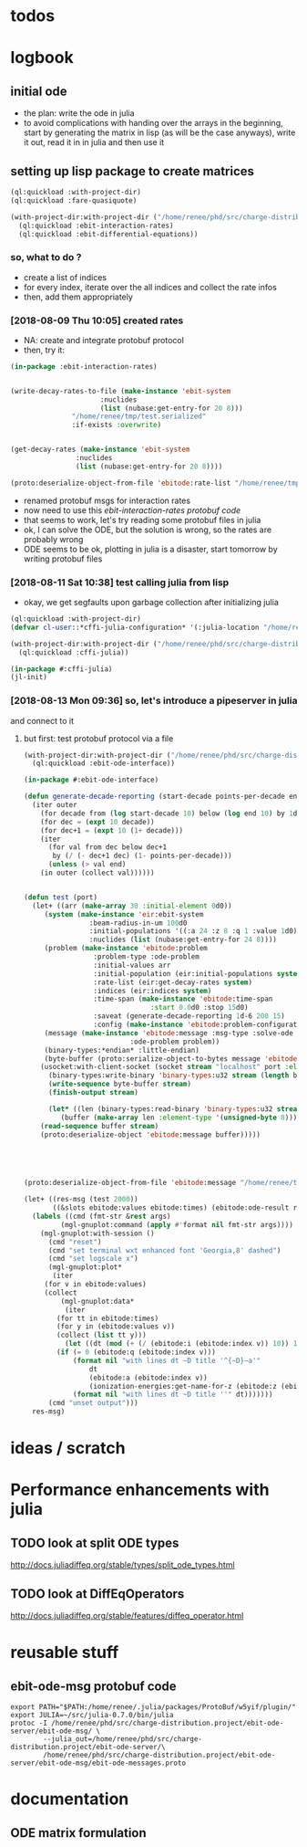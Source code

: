 * todos 
* logbook
** initial ode
- the plan: write the ode in julia
- to avoid complications with handing over the arrays in the beginning, start by
  generating the matrix in lisp (as will be the case anyways), write it out, read it in in
  julia and then use it
** setting up lisp package to create matrices
#+BEGIN_SRC lisp :results none
(ql:quickload :with-project-dir)
(ql:quickload :fare-quasiquote)
#+END_SRC

#+BEGIN_SRC lisp :results none
(with-project-dir:with-project-dir ("/home/renee/phd/src/charge-distribution.project/")
  (ql:quickload :ebit-interaction-rates)
  (ql:quickload :ebit-differential-equations))
#+END_SRC
*** so, what to do ?
- create a list of indices
- for every index, iterate over the all indices and collect the rate infos
- then, add them appropriately
*** [2018-08-09 Thu 10:05] created rates
- NA: create and integrate protobuf protocol
- then, try it:
#+BEGIN_SRC lisp :results none
(in-package :ebit-interaction-rates)


(write-decay-rates-to-file (make-instance 'ebit-system
					  :nuclides
					  (list (nubase:get-entry-for 20 8)))
			   "/home/renee/tmp/test.serialized"
			   :if-exists :overwrite)


(get-decay-rates (make-instance 'ebit-system
				:nuclides
				(list (nubase:get-entry-for 20 8))))

(proto:deserialize-object-from-file 'ebitode:rate-list "/home/renee/tmp/test.serialized")
#+END_SRC

- renamed protobuf msgs for interaction rates
- now need to use this [[ebit-interaction-rates protobuf code]]
- that seems to work, let's try reading some protobuf files in julia
- ok, I can solve the ODE, but the solution is wrong, so the rates are probably wrong
- ODE seems to be ok, plotting in julia is a disaster, start tomorrow by writing protobuf files
*** [2018-08-11 Sat 10:38] test calling julia from lisp
- okay, we get segfaults upon garbage collection after initializing julia
#+BEGIN_SRC lisp
(ql:quickload :with-project-dir)
(defvar cl-user::*cffi-julia-configuration* '(:julia-location "/home/renee/src/julia-d386e40c17/"))
#+END_SRC

#+RESULTS:
: *CFFI-JULIA-CONFIGURATION*

#+BEGIN_SRC lisp
(with-project-dir:with-project-dir ("/home/renee/phd/src/charge-distribution.project/")
  (ql:quickload :cffi-julia))
#+END_SRC

#+RESULTS:
| :CFFI-JULIA |

#+BEGIN_SRC lisp
(in-package #:cffi-julia)
(jl-init)
#+END_SRC

#+RESULTS:
: ; No value
*** [2018-08-13 Mon 09:36] so, let's introduce a pipeserver in julia 
and connect to it 
**** but first: test protobuf protocol via a file
#+BEGIN_SRC lisp
(with-project-dir:with-project-dir ("/home/renee/phd/src/charge-distribution.project/")
  (ql:quickload :ebit-ode-interface))
#+END_SRC

#+RESULTS:
| :EBIT-ODE-INTERFACE |

#+BEGIN_SRC lisp 
(in-package #:ebit-ode-interface)

(defun generate-decade-reporting (start-decade points-per-decade end)
  (iter outer
    (for decade from (log start-decade 10) below (log end 10) by 1d0)
    (for dec = (expt 10 decade))
    (for dec+1 = (expt 10 (1+ decade)))
    (iter
      (for val from dec below dec+1
	   by (/ (- dec+1 dec) (1- points-per-decade)))
      (unless (> val end)
	(in outer (collect val))))))


(defun test (port)
  (let+ ((arr (make-array 30 :initial-element 0d0))
	 (system (make-instance 'eir:ebit-system
				:beam-radius-in-um 100d0
				:initial-populations '((:a 24 :z 8 :q 1 :value 1d0))
				:nuclides (list (nubase:get-entry-for 24 8))))
	 (problem (make-instance 'ebitode:problem
				 :problem-type :ode-problem
				 :initial-values arr
				 :initial-population (eir:initial-populations system)
				 :rate-list (eir:get-decay-rates system)
				 :indices (eir:indices system)
				 :time-span (make-instance 'ebitode:time-span
							   :start 0.0d0 :stop 15d0)
				 :saveat (generate-decade-reporting 1d-6 200 15)
				 :config (make-instance 'ebitode:problem-configuration)))
	 (message (make-instance 'ebitode:message :msg-type :solve-ode
						  :ode-problem problem))
	 (binary-types:*endian* :little-endian)
	 (byte-buffer (proto:serialize-object-to-bytes message 'ebitode:message)))
    (usocket:with-client-socket (socket stream "localhost" port :element-type '(unsigned-byte 8))
      (binary-types:write-binary 'binary-types:u32 stream (length byte-buffer))
      (write-sequence byte-buffer stream)
      (finish-output stream)

      (let* ((len (binary-types:read-binary 'binary-types:u32 stream))
	     (buffer (make-array len :element-type '(unsigned-byte 8))))
	(read-sequence buffer stream)
	(proto:deserialize-object 'ebitode:message buffer)))))





(proto:deserialize-object-from-file 'ebitode:message "/home/renee/tmp/test4.serialized")

(let+ ((res-msg (test 2000))
       ((&slots ebitode:values ebitode:times) (ebitode:ode-result res-msg)))
  (labels ((cmd (fmt-str &rest args)
	     (mgl-gnuplot:command (apply #'format nil fmt-str args))))
    (mgl-gnuplot:with-session ()
      (cmd "reset")
      (cmd "set terminal wxt enhanced font 'Georgia,8' dashed")
      (cmd "set logscale x")
      (mgl-gnuplot:plot*
       (iter
	 (for v in ebitode:values)
	 (collect
	     (mgl-gnuplot:data*
	      (iter
		(for tt in ebitode:times)
		(for y in (ebitode:values v))
		(collect (list tt y)))
	      (let ((dt (mod (+ (/ (ebitode:i (ebitode:index v)) 10)) 10)))
		(if (= 0 (ebitode:q (ebitode:index v)))
		    (format nil "with lines dt ~D title '^{~D}~a'"
			    dt
			    (ebitode:a (ebitode:index v)) 
			    (ionization-energies:get-name-for-z (ebitode:z (ebitode:index v))))
		    (format nil "with lines dt ~D title ''" dt))))))) 
      (cmd "unset output")))
  res-msg)
#+END_SRC

* ideas / scratch
* Performance enhancements with julia
** TODO look at split ODE types
http://docs.juliadiffeq.org/stable/types/split_ode_types.html
** TODO look at DiffEqOperators
http://docs.juliadiffeq.org/stable/features/diffeq_operator.html


* reusable stuff
** ebit-ode-msg protobuf code
#+BEGIN_SRC shell :results none
export PATH="$PATH:/home/renee/.julia/packages/ProtoBuf/w5yif/plugin/"
export JULIA=~/src/julia-0.7.0/bin/julia 
protoc -I /home/renee/phd/src/charge-distribution.project/ebit-ode-server/ebit-ode-msg/ \
        --julia_out=/home/renee/phd/src/charge-distribution.project/ebit-ode-server/\
        /home/renee/phd/src/charge-distribution.project/ebit-ode-server/ebit-ode-msg/ebit-ode-messages.proto
#+END_SRC

#+RESULTS:

* documentation
** ODE matrix formulation


